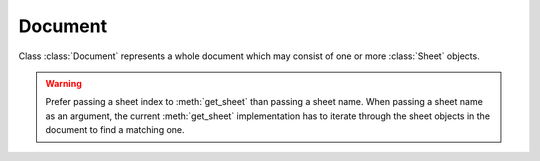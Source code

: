 
Document
========

.. class:: Document()

   Class :class:`Document` represents a whole document which may consist of one or more :class:`Sheet`
   objects.

.. method:: Document.append_sheet(sheet name)

   Append a new sheet to the document object and return the newly created :class:`Sheet` object.

   * sheet name - name to assign to the sheet object.  Each :class:`Sheet`
     object must have a name associated with it.  The name must be unique within
     the document it belongs to.

.. method:: Document.get_sheet_names()

   Get a tuple of string objects that represent the names of the sheets that
   belong to the document.  The order of the sheet names represents the order
   of the sheets in the document.

.. method:: Document.get_sheet(arg)

   Get a sheet object either by the position or by the name.  When the *arg* is
   an integer, it returns the sheet object at specified position (0-based).  When
   the *arg* is a string, it returns the sheet object whose name matches that string.

.. warning:: Prefer passing a sheet index to :meth:`get_sheet` than passing a
             sheet name.  When passing a sheet name as an argument, the current
             :meth:`get_sheet` implementation has to iterate through the sheet
             objects in the document to find a matching one.

.. method:: Document.calculate()

   Calculate all formula cells within the document that are marked "dirty" i.e. either those formula cells whose direct 
   or indirect references have changed their values, or those formula cells that have been entered into the document.



